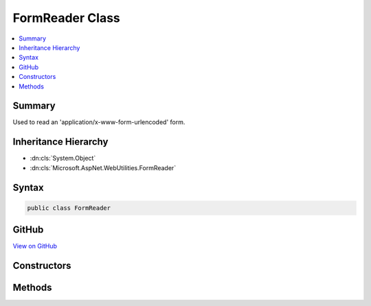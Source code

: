 

FormReader Class
================



.. contents:: 
   :local:



Summary
-------

Used to read an 'application/x-www-form-urlencoded' form.





Inheritance Hierarchy
---------------------


* :dn:cls:`System.Object`
* :dn:cls:`Microsoft.AspNet.WebUtilities.FormReader`








Syntax
------

.. code-block:: csharp

   public class FormReader





GitHub
------

`View on GitHub <https://github.com/aspnet/apidocs/blob/master/aspnet/httpabstractions/src/Microsoft.AspNet.WebUtilities/FormReader.cs>`_





.. dn:class:: Microsoft.AspNet.WebUtilities.FormReader

Constructors
------------

.. dn:class:: Microsoft.AspNet.WebUtilities.FormReader
    :noindex:
    :hidden:

    
    .. dn:constructor:: Microsoft.AspNet.WebUtilities.FormReader.FormReader(System.IO.Stream, System.Text.Encoding)
    
        
        
        
        :type stream: System.IO.Stream
        
        
        :type encoding: System.Text.Encoding
    
        
        .. code-block:: csharp
    
           public FormReader(Stream stream, Encoding encoding)
    
    .. dn:constructor:: Microsoft.AspNet.WebUtilities.FormReader.FormReader(System.String)
    
        
        
        
        :type data: System.String
    
        
        .. code-block:: csharp
    
           public FormReader(string data)
    

Methods
-------

.. dn:class:: Microsoft.AspNet.WebUtilities.FormReader
    :noindex:
    :hidden:

    
    .. dn:method:: Microsoft.AspNet.WebUtilities.FormReader.ReadForm(System.String)
    
        
    
        Parses text from an HTTP form body.
    
        
        
        
        :param text: The HTTP form body to parse.
        
        :type text: System.String
        :rtype: System.Collections.Generic.IDictionary{System.String,Microsoft.Extensions.Primitives.StringValues}
        :return: The collection containing the parsed HTTP form body.
    
        
        .. code-block:: csharp
    
           public static IDictionary<string, StringValues> ReadForm(string text)
    
    .. dn:method:: Microsoft.AspNet.WebUtilities.FormReader.ReadFormAsync(System.IO.Stream, System.Text.Encoding, System.Threading.CancellationToken)
    
        
    
        Parses an HTTP form body.
    
        
        
        
        :param stream: The HTTP form body to parse.
        
        :type stream: System.IO.Stream
        
        
        :type encoding: System.Text.Encoding
        
        
        :type cancellationToken: System.Threading.CancellationToken
        :rtype: System.Threading.Tasks.Task{System.Collections.Generic.IDictionary{System.String,Microsoft.Extensions.Primitives.StringValues}}
        :return: The collection containing the parsed HTTP form body.
    
        
        .. code-block:: csharp
    
           public static Task<IDictionary<string, StringValues>> ReadFormAsync(Stream stream, Encoding encoding, CancellationToken cancellationToken = null)
    
    .. dn:method:: Microsoft.AspNet.WebUtilities.FormReader.ReadFormAsync(System.IO.Stream, System.Threading.CancellationToken)
    
        
    
        Parses an HTTP form body.
    
        
        
        
        :param stream: The HTTP form body to parse.
        
        :type stream: System.IO.Stream
        
        
        :type cancellationToken: System.Threading.CancellationToken
        :rtype: System.Threading.Tasks.Task{System.Collections.Generic.IDictionary{System.String,Microsoft.Extensions.Primitives.StringValues}}
        :return: The collection containing the parsed HTTP form body.
    
        
        .. code-block:: csharp
    
           public static Task<IDictionary<string, StringValues>> ReadFormAsync(Stream stream, CancellationToken cancellationToken = null)
    
    .. dn:method:: Microsoft.AspNet.WebUtilities.FormReader.ReadNextPair()
    
        
    
        Reads the next key value pair from the form.
        For unbuffered data use the async overload instead.
    
        
        :rtype: System.Nullable{System.Collections.Generic.KeyValuePair{System.String,System.String}}
        :return: The next key value pair, or null when the end of the form is reached.
    
        
        .. code-block:: csharp
    
           public KeyValuePair<string, string>? ReadNextPair()
    
    .. dn:method:: Microsoft.AspNet.WebUtilities.FormReader.ReadNextPairAsync(System.Threading.CancellationToken)
    
        
    
        Asynchronously reads the next key value pair from the form.
    
        
        
        
        :type cancellationToken: System.Threading.CancellationToken
        :rtype: System.Threading.Tasks.Task{System.Nullable{System.Collections.Generic.KeyValuePair{System.String,System.String}}}
        :return: The next key value pair, or null when the end of the form is reached.
    
        
        .. code-block:: csharp
    
           public Task<KeyValuePair<string, string>? > ReadNextPairAsync(CancellationToken cancellationToken)
    

